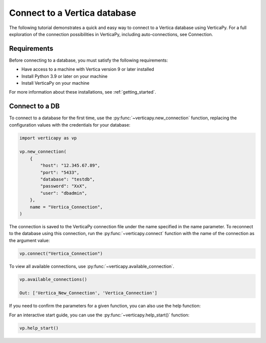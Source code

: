 .. _user_guide.introduction.installation:

Connect to a Vertica database
==============================

The following tutorial demonstrates a quick and easy way to connect to a Vertica database using VerticaPy. For a full exploration of the connection possibilities in VerticaPy, including auto-connections, see Connection.

Requirements
--------------

Before connecting to a database, you must satisfy the following requirements:

- Have access to a machine with Vertica version 9 or later installed
- Install Python 3.9 or later on your machine
- Install VerticaPy on your machine

For more information about these installations, 
see :ref:`getting_started`.

Connect to a DB
----------------

To connect to a database for the first time, use the :py:func:`~verticapy.new_connection` function, replacing the configuration values with the credentials for your database:

.. code-block:: python

    import verticapy as vp

    vp.new_connection(
        {
            "host": "12.345.67.89", 
            "port": "5433", 
            "database": "testdb", 
            "password": "XxX", 
            "user": "dbadmin",
        },
        name = "Vertica_Connection",
    )

.. ipython:: python
    :suppress:

    import verticapy as vp

The connection is saved to the VerticaPy connection file under the name specified in the name parameter. To reconnect to 
the database using this connection, run the :py:func:`~verticapy.connect` function with the name of the connection as the argument value:

.. code-block:: python

    vp.connect("Vertica_Connection")

To view all available connections, use :py:func:`~verticapy.available_connection`.

.. code-block:: python

    vp.available_connections()

    Out: ['Vertica_New_Connection', 'Vertica_Connection']

If you need to confirm the parameters for a given function, you can also use the help function:

.. ipython:: python

    help(vp.new_connection)

For an interactive start guide, you can use the :py:func:`~verticapy.help_start()` function:

.. code-block:: python

    vp.help_start()

.. image:: ../../source/_static/website/user_guides/introduction/user_guide_installation_help_start.PNG
    :width: 50%
    :align: center
